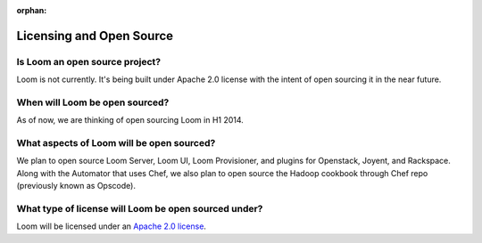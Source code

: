 :orphan:

.. _faq_toplevel:

.. index::
   single: FAQ: Licensing and Open Source
============================
Licensing and Open Source 
============================

Is Loom an open source project?
-------------------------------
Loom is not currently. It's being built under Apache 2.0 license with the intent of 
open sourcing it in the near future.

When will Loom be open sourced?
-------------------------------
As of now, we are thinking of open sourcing Loom in H1 2014.

What aspects of Loom will be open sourced?
------------------------------------------
We plan to open source Loom Server, Loom UI, Loom Provisioner, and plugins for Openstack, Joyent, and Rackspace.
Along with the Automator that uses Chef, we also plan to open source the Hadoop cookbook through Chef repo 
(previously known as Opscode).

What type of license will Loom be open sourced under?
-----------------------------------------------------
Loom will be licensed under an `Apache 2.0 license <http://www.apache.org/licenses/LICENSE-2.0.html>`_.
